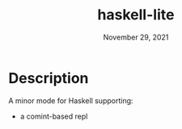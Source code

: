 #+TITLE: haskell-lite
#+DATE: November 29, 2021

* Description

A minor mode for Haskell supporting:
+ a comint-based repl


